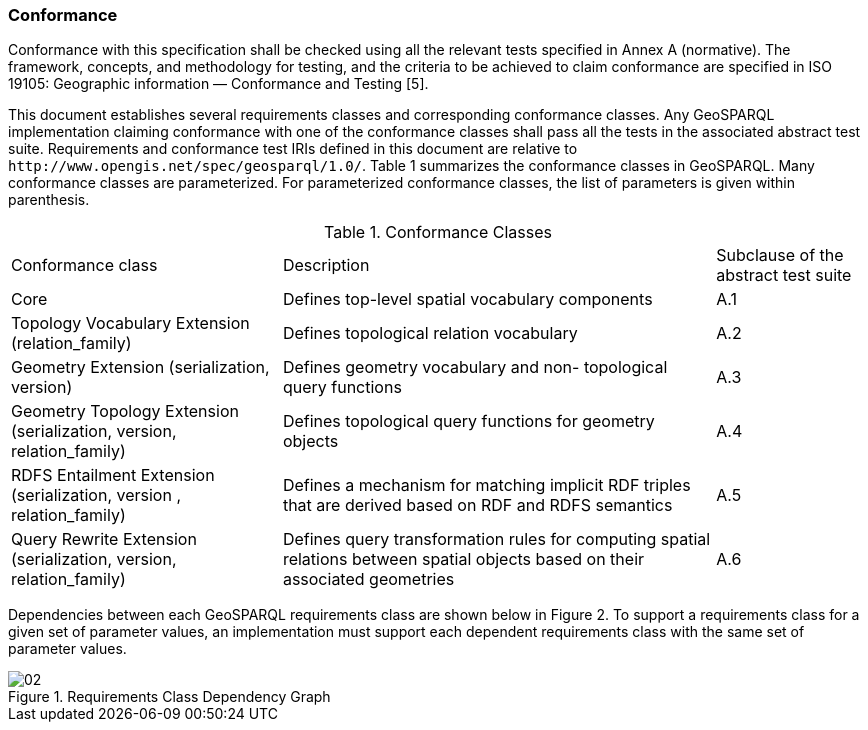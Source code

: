 === Conformance
Conformance with this specification shall be checked using all the relevant tests specified in Annex A (normative). The framework, concepts, and methodology for testing, and the criteria to be achieved to claim conformance are specified in ISO 19105: Geographic information — Conformance and Testing [5].

This document establishes several requirements classes and corresponding conformance classes. Any GeoSPARQL implementation claiming conformance with one of the conformance classes shall pass all the tests in the associated abstract test suite. Requirements and conformance test IRIs defined in this document are relative to `+http://www.opengis.net/spec/geosparql/1.0/+`. Table 1 summarizes the conformance classes in GeoSPARQL. Many conformance classes are parameterized. For parameterized conformance classes, the list of parameters is given within parenthesis.

[%autowidth]
.Conformance Classes
|===
|Conformance class | Description | Subclause of the abstract
test suite

|Core | Defines top-level spatial vocabulary components | A.1
|Topology Vocabulary Extension (relation_family) | Defines topological relation vocabulary | A.2
|Geometry Extension (serialization, version) | Defines geometry vocabulary and non- topological query functions | A.3
|Geometry Topology Extension (serialization, version, relation_family) | Defines topological query functions for geometry objects | A.4
|RDFS Entailment Extension (serialization, version , relation_family) | Defines a mechanism for matching implicit RDF triples that are derived based on RDF and RDFS semantics | A.5
|Query Rewrite Extension (serialization, version, relation_family) | Defines query transformation rules for computing spatial relations between spatial objects based on their associated geometries | A.6
|===

Dependencies between each GeoSPARQL requirements class are shown below in Figure 2. To support a requirements class for a given set of parameter values, an implementation must support each dependent requirements class with the same set of parameter values.

[#img-reqclasses]
.Requirements Class Dependency Graph
image::img/02.png[]

